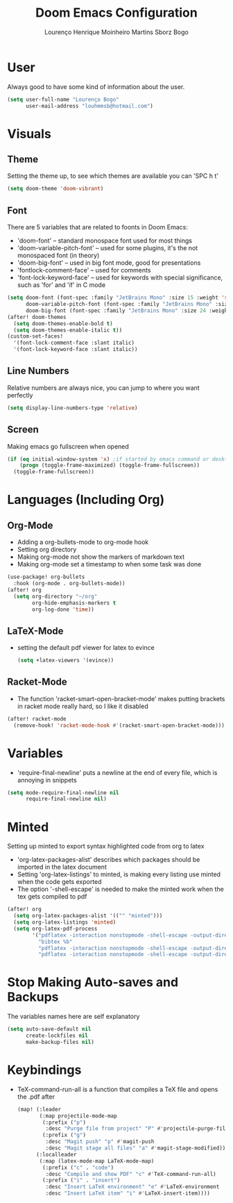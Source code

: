 #+TITLE: Doom Emacs Configuration
#+AUTHOR: Lourenço Henrique Moinheiro Martins Sborz Bogo
#+PROPERTY: header-args :tangle yes

* User
Always good to have some kind of information about the user.
#+begin_src emacs-lisp
(setq user-full-name "Lourenço Bogo"
      user-mail-address "louhmmsb@hotmail.com")
#+end_src
* Visuals
** Theme
Setting the theme up, to see which themes are available you can 'SPC h t'
#+begin_src emacs-lisp
(setq doom-theme 'doom-vibrant)
#+end_src
** Font
There are 5 variables that are related to foonts in Doom Emacs:
- 'doom-font' -- standard monospace font used for most things
- 'doom-variable-pitch-font' -- used for some plugins, it's the not monospaced font (in theory)
- 'doom-big-font' -- used in big font mode, good for presentations
- 'fontlock-comment-face' -- used for comments
- 'font-lock-keyword-face' -- used for keywords with special significance, such as 'for' and 'if' in C mode

#+begin_src emacs-lisp
(setq doom-font (font-spec :family "JetBrains Mono" :size 15 :weight 'semi-light)
      doom-variable-pitch-font (font-spec :family "JetBrains Mono" :size 15)
      doom-big-font (font-spec :family "JetBrains Mono" :size 24 :weight 'semi-light))
(after! doom-themes
  (setq doom-themes-enable-bold t)
  (setq doom-themes-enable-italic t))
(custom-set-faces!
  '(font-lock-comment-face :slant italic)
  '(font-lock-keyword-face :slant italic))
#+end_src
** Line Numbers
Relative numbers are always nice, you can jump to where you want perfectly
#+begin_src emacs-lisp
(setq display-line-numbers-type 'relative)
#+end_src
** Screen
Making emacs go fullscreen when opened
#+begin_src emacs-lisp
(if (eq initial-window-system 'x) ;if started by emacs command or desktop
    (progn (toggle-frame-maximized) (toggle-frame-fullscreen))
  (toggle-frame-fullscreen))

#+end_src
* Languages (Including Org)
** Org-Mode
- Adding a org-bullets-mode to org-mode hook
- Setting org directory
- Making org-mode not show the markers of markdown text
- Making org-mode set a timestamp to when some task was done
#+begin_src emacs-lisp
(use-package! org-bullets
  :hook (org-mode . org-bullets-mode))
(after! org
  (setq org-directory "~/org"
        org-hide-emphasis-markers t
        org-log-done 'time))
#+end_src
** LaTeX-Mode
- setting the default pdf viewer for latex to evince
  #+begin_src emacs-lisp
(setq +latex-viewers '(evince))
  #+end_src
** Racket-Mode
- The function 'racket-smart-open-bracket-mode' makes putting brackets in racket mode really hard, so I like it disabled
#+begin_src emacs-lisp
(after! racket-mode
  (remove-hook! 'racket-mode-hook #'(racket-smart-open-bracket-mode)))
#+end_src
* Variables
- 'require-final-newline' puts a newline at the end of every file, which is annoying in snippets
#+begin_src emacs-lisp
(setq mode-require-final-newline nil
      require-final-newline nil)
#+end_src

* Minted
Setting up minted to export syntax highlighted code from org to latex
- 'org-latex-packages-alist' describes which packages should be imported in the latex document
- Setting 'org-latex-listings' to minted, is making every listing use minted when the code gets exported
- The option '-shell-escape' is needed to make the minted work when the tex gets compiled to pdf

#+begin_src emacs-lisp
(after! org
  (setq org-latex-packages-alist '(("" "minted")))
  (setq org-latex-listings 'minted)
  (setq org-latex-pdf-process
        '("pdflatex -interaction nonstopmode -shell-escape -output-directory %o %f"
          "bibtex %b"
          "pdflatex -interaction nonstopmode -shell-escape -output-directory %o %f"
          "pdflatex -interaction nonstopmode -shell-escape -output-directory %o %f")))
#+end_src

* Stop Making Auto-saves and Backups
The variables names here are self explanatory
#+begin_src emacs-lisp
(setq auto-save-default nil
      create-lockfiles nil
      make-backup-files nil)
#+end_src
* Keybindings
- TeX-command-run-all is a function that compiles a TeX file and opens the .pdf after
  #+begin_src emacs-lisp
(map! (:leader
       (:map projectile-mode-map
        (:prefix ("p")
         :desc "Purge file from project" "P" #'projectile-purge-file-from-cache)
        (:prefix ("g")
         :desc "Magit push" "p" #'magit-push
         :desc "Magit stage all files" "a" #'magit-stage-modified)))
      (:localleader
       (:map (latex-mode-map LaTeX-mode-map)
        (:prefix ("c" . "code")
         :desc "Compile and show PDF" "c" #'TeX-command-run-all)
        (:prefix ("i" . "insert")
         :desc "Insert LaTeX environment" "e" #'LaTeX-environment
         :desc "Insert LaTeX item" "i" #'LaTeX-insert-item))))
  #+end_src
